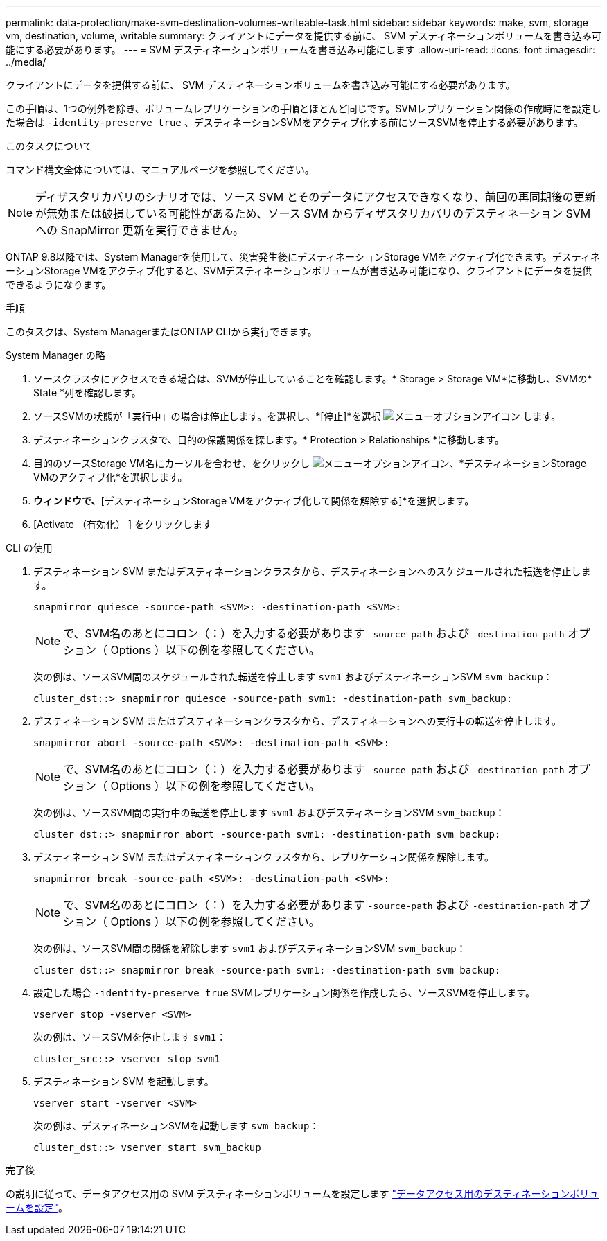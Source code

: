 ---
permalink: data-protection/make-svm-destination-volumes-writeable-task.html 
sidebar: sidebar 
keywords: make, svm, storage vm, destination, volume, writable 
summary: クライアントにデータを提供する前に、 SVM デスティネーションボリュームを書き込み可能にする必要があります。 
---
= SVM デスティネーションボリュームを書き込み可能にします
:allow-uri-read: 
:icons: font
:imagesdir: ../media/


[role="lead"]
クライアントにデータを提供する前に、 SVM デスティネーションボリュームを書き込み可能にする必要があります。

この手順は、1つの例外を除き、ボリュームレプリケーションの手順とほとんど同じです。SVMレプリケーション関係の作成時にを設定した場合は `-identity-preserve true` 、デスティネーションSVMをアクティブ化する前にソースSVMを停止する必要があります。

.このタスクについて
コマンド構文全体については、マニュアルページを参照してください。

[NOTE]
====
ディザスタリカバリのシナリオでは、ソース SVM とそのデータにアクセスできなくなり、前回の再同期後の更新が無効または破損している可能性があるため、ソース SVM からディザスタリカバリのデスティネーション SVM への SnapMirror 更新を実行できません。

====
ONTAP 9.8以降では、System Managerを使用して、災害発生後にデスティネーションStorage VMをアクティブ化できます。デスティネーションStorage VMをアクティブ化すると、SVMデスティネーションボリュームが書き込み可能になり、クライアントにデータを提供できるようになります。

.手順
このタスクは、System ManagerまたはONTAP CLIから実行できます。

[role="tabbed-block"]
====
.System Manager の略
--
. ソースクラスタにアクセスできる場合は、SVMが停止していることを確認します。* Storage > Storage VM*に移動し、SVMの* State *列を確認します。
. ソースSVMの状態が「実行中」の場合は停止します。を選択し、*[停止]*を選択 image:icon_kabob.gif["メニューオプションアイコン"] します。
. デスティネーションクラスタで、目的の保護関係を探します。* Protection > Relationships *に移動します。
. 目的のソースStorage VM名にカーソルを合わせ、をクリックし image:icon_kabob.gif["メニューオプションアイコン"]、*デスティネーションStorage VMのアクティブ化*を選択します。
. [デスティネーションStorage VMのアクティブ化]*ウィンドウで、*[デスティネーションStorage VMをアクティブ化して関係を解除する]*を選択します。
. [Activate （有効化） ] をクリックします


--
.CLI の使用
--
. デスティネーション SVM またはデスティネーションクラスタから、デスティネーションへのスケジュールされた転送を停止します。
+
[source, cli]
----
snapmirror quiesce -source-path <SVM>: -destination-path <SVM>:
----
+

NOTE: で、SVM名のあとにコロン（：）を入力する必要があります `-source-path` および `-destination-path` オプション（ Options ）以下の例を参照してください。

+
次の例は、ソースSVM間のスケジュールされた転送を停止します `svm1` およびデスティネーションSVM `svm_backup`：

+
[listing]
----
cluster_dst::> snapmirror quiesce -source-path svm1: -destination-path svm_backup:
----
. デスティネーション SVM またはデスティネーションクラスタから、デスティネーションへの実行中の転送を停止します。
+
[source, cli]
----
snapmirror abort -source-path <SVM>: -destination-path <SVM>:
----
+

NOTE: で、SVM名のあとにコロン（：）を入力する必要があります `-source-path` および `-destination-path` オプション（ Options ）以下の例を参照してください。

+
次の例は、ソースSVM間の実行中の転送を停止します `svm1` およびデスティネーションSVM `svm_backup`：

+
[listing]
----
cluster_dst::> snapmirror abort -source-path svm1: -destination-path svm_backup:
----
. デスティネーション SVM またはデスティネーションクラスタから、レプリケーション関係を解除します。
+
[source, cli]
----
snapmirror break -source-path <SVM>: -destination-path <SVM>:
----
+

NOTE: で、SVM名のあとにコロン（：）を入力する必要があります `-source-path` および `-destination-path` オプション（ Options ）以下の例を参照してください。

+
次の例は、ソースSVM間の関係を解除します `svm1` およびデスティネーションSVM `svm_backup`：

+
[listing]
----
cluster_dst::> snapmirror break -source-path svm1: -destination-path svm_backup:
----
. 設定した場合 `-identity-preserve true` SVMレプリケーション関係を作成したら、ソースSVMを停止します。
+
[source, cli]
----
vserver stop -vserver <SVM>
----
+
次の例は、ソースSVMを停止します `svm1`：

+
[listing]
----
cluster_src::> vserver stop svm1
----
. デスティネーション SVM を起動します。
+
[source, cli]
----
vserver start -vserver <SVM>
----
+
次の例は、デスティネーションSVMを起動します `svm_backup`：

+
[listing]
----
cluster_dst::> vserver start svm_backup
----


.完了後
の説明に従って、データアクセス用の SVM デスティネーションボリュームを設定します link:configure-destination-volume-data-access-concept.html["データアクセス用のデスティネーションボリュームを設定"]。

--
====